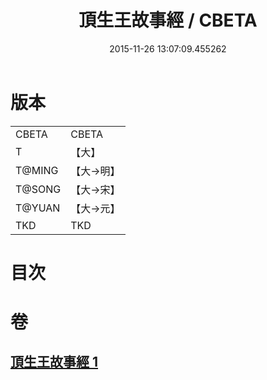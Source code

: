 #+TITLE: 頂生王故事經 / CBETA
#+DATE: 2015-11-26 13:07:09.455262
* 版本
 |     CBETA|CBETA   |
 |         T|【大】     |
 |    T@MING|【大→明】   |
 |    T@SONG|【大→宋】   |
 |    T@YUAN|【大→元】   |
 |       TKD|TKD     |

* 目次
* 卷
** [[file:KR6a0039_001.txt][頂生王故事經 1]]
